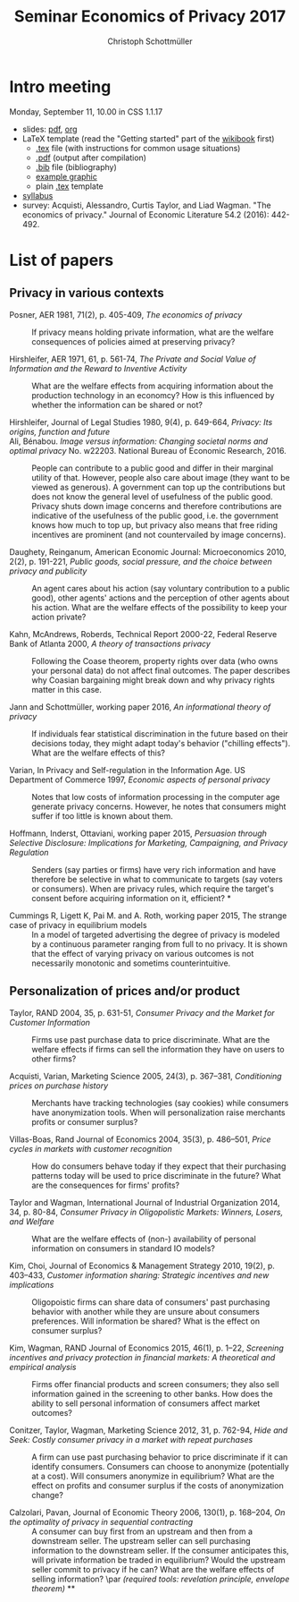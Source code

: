 #+TITLE: Seminar Economics of Privacy 2017
#+AUTHOR: Christoph Schottmüller

* Intro meeting

Monday, September 11, 10.00 in CSS 1.1.17

- slides: [[https://github.com/schottmueller/seminarprivacy/files/1236470/seminarPrivacySlides.pdf][pdf]], [[./seminarPrivacySlides.org][org]]
- LaTeX template (read the "Getting started" part of the [[https://en.wikibooks.org/wiki/LaTeX][wikibook]] first)
  - [[https://schottmueller.github.io/teaching/LaTeXTemplate.tex][.tex]] file (with instructions for common usage situations)
  - [[https://schottmueller.github.io/teaching/LaTeXTemplate.pdf][.pdf]] (output after compilation)
  - [[https://schottmueller.github.io/teaching/privacy.bib][.bib]] file (bibliography)
  - [[https://schottmueller.github.io/teaching/Vprime.png][example graphic]]
  - plain  [[https://schottmueller.github.io/teaching/LaTeXTemplatePlain.tex][.tex]] template
- [[http://kurser.ku.dk/course/a%c3%98kk08321u/2017-2018][syllabus]]
- survey: Acquisti, Alessandro, Curtis Taylor, and Liad Wagman. "The economics of privacy." Journal of Economic Literature 54.2 (2016): 442-492.

* List of papers

** Privacy in various contexts

- Posner, AER 1981, 71(2), p. 405-409, /The economics of privacy/ :: If privacy means holding private information, what are the welfare consequences of policies aimed at preserving privacy?

- Hirshleifer, AER 1971, 61, p. 561-74, /The Private and Social Value of Information and the Reward to Inventive Activity/ :: What are the welfare effects from acquiring information about the production technology in an economcy? How is this influenced by whether the information can be shared or not? 

- Hirshleifer, Journal  of  Legal  Studies  1980, 9(4), p. 649-664, /Privacy:  Its  origins,  function  and  future/ ::

- Ali, Bénabou. /Image versus information: Changing societal norms and optimal privacy/ No. w22203. National Bureau of Economic Research, 2016. :: People can contribute to a public good and differ in their marginal utility of that. However, people also care about image (they want to be viewed as generous). A government can top up the contributions but does not know the general level of usefulness of the public good. Privacy shuts down image concerns and therefore contributions are indicative of the usefulness of the public good, i.e. the government knows how much to top up, but privacy also means that free riding incentives are prominent (and not countervailed by image concerns). 

- Daughety, Reinganum, American Economic Journal: Microeconomics 2010, 2(2), p. 191-221, /Public goods, social pressure, and the choice between privacy and publicity/ :: An agent cares about his action (say voluntary contribution to a public good), other agents' actions and the perception of other agents about his action. What are the welfare effects of the possibility to keep your action private? 

- Kahn,  McAndrews,  Roberds, Technical Report 2000-22, Federal Reserve Bank of Atlanta 2000,  /A theory of transactions privacy/ :: Following the Coase theorem, property rights over data (who owns your personal data) do not affect final outcomes. The paper describes why Coasian bargaining might break down and why privacy rights matter in this case.

- Jann and Schottmüller, working paper 2016, /An informational theory of privacy/ :: If individuals fear statistical discrimination in the future based on their decisions today, they might adapt today's behavior ("chilling effects"). What are the welfare effects of this?

- Varian, In Privacy and Self-regulation in the Information Age. US Department of Commerce 1997,    /Economic aspects of personal privacy/ :: Notes that low costs of information processing in the computer age generate privacy concerns. However, he notes that consumers might suffer if too little is known about them.

- Hoffmann, Inderst,  Ottaviani, working paper 2015, /Persuasion through Selective Disclosure: Implications for Marketing, Campaigning, and Privacy Regulation/ :: Senders (say parties or firms) have very rich information and have therefore be selective in what to communicate to targets (say voters or consumers). When are privacy rules, which require the target's consent before acquiring information on it, efficient? *

- Cummings R, Ligett K, Pai M. and A. Roth, working paper 2015, The strange case of privacy in equilibrium models :: In a model of targeted advertising the degree of privacy is modeled by a continuous parameter ranging from full to no privacy. It is shown that the effect of varying privacy on various outcomes is not necessarily monotonic and sometims counterintuitive.

** Personalization of prices and/or product

- Taylor, RAND 2004, 35, p. 631-51, /Consumer Privacy and the Market for Customer Information/ :: Firms use past purchase data to price discriminate. What are the welfare effects if firms can sell the information they have on users to other firms?

- Acquisti,  Varian, Marketing  Science 2005, 24(3), p.  367–381,  /Conditioning prices  on  purchase  history/ :: Merchants have tracking technologies (say cookies) while consumers have anonymization tools. When will personalization raise merchants profits or consumer surplus?

- Villas-Boas, Rand Journal of Economics 2004, 35(3), p.  486–501, /Price cycles in markets with customer recognition/ :: How do consumers behave today if they expect that their purchasing patterns today will be used to price discriminate in the future? What are the consequences for firms' profits?

- Taylor and Wagman, International Journal of Industrial Organization 2014, 34, p. 80-84, /Consumer Privacy in Oligopolistic Markets: Winners, Losers, and Welfare/ :: What are the welfare effects of (non-) availability of personal information on consumers in standard IO models?

- Kim, Choi, Journal of Economics & Management Strategy 2010,  19(2), p. 403–433,  /Customer information sharing:  Strategic incentives and new implications/ :: Oligopoistic firms can share data of consumers' past purchasing behavior with another while they are unsure about consumers preferences. Will information be shared? What is the effect on consumer surplus?

- Kim,  Wagman, RAND Journal of Economics 2015, 46(1), p. 1–22, /Screening incentives and privacy protection in financial markets: A theoretical and empirical analysis/  :: Firms offer financial products and screen consumers; they also sell information gained in the screening to other banks. How does the ability to sell personal information of consumers affect market outcomes?

- Conitzer, Taylor, Wagman, Marketing Science 2012, 31, p. 762-94, /Hide and Seek: Costly consumer privacy in a market with repeat purchases/ :: A firm can use past purchasing behavior to price discriminate if it can identify consumers. Consumers can choose to anonymize (potentially at a cost). Will consumers anonymize in equilibrium? What are the effect on profits and consumer surplus if the costs of anonymization change?

- Calzolari, Pavan, Journal of Economic Theory 2006, 130(1), p. 168–204, /On the optimality of privacy in sequential contracting/  :: A consumer can buy first from an upstream and then from a downstream seller. The upstream seller can sell purchasing information to the downstream seller. If the consumer anticipates this, will private information be traded in equilibrium? Would the upstream seller commit to privacy if he can? What are the welfare effects of selling information? \par  /(required tools: revelation principle, envelope theorem)/ **
